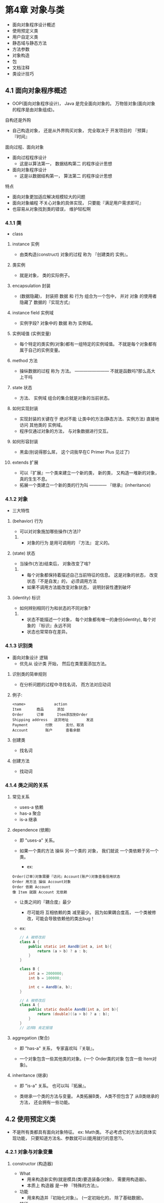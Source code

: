 * 第4章 对象与类
	- 面向对象程序设计概述
	- 使用预定义类
	- 用户自定义类
	- 静态域与静态方法
	- 方法参数
	- 对象构造
	- 包
	- 文档注释
	- 类设计技巧

** 4.1 面向对象程序概述
   - OOP(面向对象程序设计)， Java 是完全面向对象的。 万物皆对象(面向对象的程序是由对象组成)。

**** 自构还是外购
     - 自己构造对象， 还是从外界购买对象， 完全取决于 开发项目的 『预算』 『时间』

**** 面向过程、面向对象

     - 面向过程程序设计
       - 这是以算法第一， 数据结构第二 的程序设计思想

     - 面向对象程序设计
       - 这是以数据结构第一， 算法第二 的程序设计思想

**** 特点
     - 面向对象更加适应解决规模较大的问题
     - 面向对象编程 不关心对象的具体实现， 只要能『满足用户需求即可』
     - 也容易从对象找到类的错误， 维护轻松啊


*** 4.1.1 类
    - class

**** instance 实例
     - 由类构造(construct) 对象的过程 称为 『创建类的 实例』。 

**** 类实例
     - 就是对象， 类的实际例子。

**** encapsulation 封装
     - (数据隐藏)， 封装把 数据 和 行为 组合为一个包中， 并对 对象 的使用者隐藏了 数据的『实现方式』

**** instance field 实例域
     - 实例字段? 对象中的  数据 称为 实例域。

**** 实例域值 (实例变量)
     - 每个特定的类实例(对象)都有一组特定的实例域值。 不就是每个对象都有属于自己的实例变量。

**** method 方法
     - 操纵数据的过程 称为 方法。	———————— 不就是函数吗?那么高大上干吗

**** state 状态
     - 方法、 实例域 组合的集合就是对象的当前状态。

**** 如何实现封装
     - 实现封装的关键在于 绝对不能 让类中的方法(静态方法、实例方法) 直接地访问 其他类的 实例域。
     - 程序仅通过对象的方法， 与对象数据进行交互。

**** 如何形容封装
     - 黑盒(别说得那么屌， 这个词我早在C Primer Plus 见过了)

**** extends 扩展
     - 可以『扩展』一个类来建立一个新的类， 新的类， 又构造一堆新的对象， 真的生生不息。
     - 拓展一个类建立一个新的类的行为叫 ———— 『继承』(inheritance)


*** 4.1.2 对象
    - 三大特性

**** (behavior) 行为
     - 可以对对象施加哪些操作(方法)?
***** 
      - 对象的行为 是用可调用的 『方法』 定义的。

**** (state) 状态
     - 当操作(方法)结束后， 对象改变了啥?
***** 
      - 每个对象都保持着描述自己当前特征的信息。 这是对象的状态， 改变状态『不是自发』的， 必须调用方法
      - 如果不调用方法能改变对象状态， 说明封装性遭到破坏

**** (identity) 标识
     - 如何辨别相同行为和状态的不同对象?
***** 
      - 状态不能描述一个对象， 每个对象都有唯一的身份(identity), 每个对象的 『标识』永远不同
      - 状态也常常存在差异。


*** 4.1.3 识别类
    - 面向对象设计 逻辑
      - 优先从 设计类 开始， 然后在类里面添加方法。

**** 识别类的简单规则
     - 在分析问题的过程中寻找名词， 而方法对应动词

**** 例子:
     #+BEGIN_SRC
     <name>				action
     Item		商品		添加
     Order		订单		Item添加到Order
     Shipping address	送货地址		发送
     Payment		付款		支付、取消
     Account		账户		查看余额
     #+END_SRC

**** 创建类
     - 找名词

**** 创建方法
     - 找动词


*** 4.1.4 类之间的关系

**** 常见关系
     - uses-a	依赖
     - has-a	聚合
     - is-a	继承

**** dependence (依赖)
     - 即 "uses-a" 关系。

     - 如果一个类的方法 操纵 另一个类的 对象， 我们就说 一个类依赖于另一个类。
       - ex: 
	 #+BEGIN_SRC 
	 Order(订单)对象需要『访问』Account(账户)对象查看信用状态
	 Order 用方法 操纵 Account对象
	 Order 依赖 Account
	 像 Item 就跟 Account 无依赖
	 #+END_SRC

     - 让类之间的『耦合度』最少
       - 尽可能将 互相依赖的类 减至最少。 因为如果耦合度高， 一个类被修改，可能会导致依赖他的类出bug！
	 - ex:
	   #+BEGIN_SRC java
	   // A 被修改前
	   class A {
	       public static int AandB(int a, int b){
	           return (a > b) ? a : b;
	       }
	   }

	   class B {
	       int a = 2000000;
	       int b = 100000;

	       int c = AandB(a, b);
	   }

	   // A 被修改后
	   class A {
	       public static double AandB(int a, int b){
	           return (double)((a > b) ? a : b);
	       }
	   }
	   // 这样B 肯定报错
	   #+END_SRC

**** aggregation (聚合)
     - 即 "has-a" 关系， 专家喜欢叫『关联』。

     - 一个对象包含一些其他类的对象。(一个 Order类的对象 包含一些 Item对象)。

**** inheritance (继承)
     - 即 "is-a" 关系。 也可以叫『拓展』。

     - 类继承一个类的方法与变量。 A类拓展B类， A类不但包含了 从B类继承的方法， 还会拥有一些功能。

** 4.2 使用预定义类
   - 不是所有类都具有面向对象特征。 ex: Math类。 不必考虑它的方法的具体实现功能， 只要知道方法名、参数就可以(能用就行的意思?)。

*** 4.2.1 对象与对象变量

**** constructor (构造器)

     - What
       - 用来构造新实例(就是模具(类)要造装备(对象)， 需要用构造器)。
       - 本质上 构造器 是一种 『特殊的方法』。
     - 功能
       - 用来构造并『初始化对象』。 (一定初始化的， 除了基础数据)。
     - 特征
       - 与『类名』相同。 至于他屁股的()， 那人家毕竟是个方法嘛！
     - 构造一个某类的对象， 必须在构造器前面添加 new 操作符
       - ex:
	 #+BEGIN_SRC java
	 new Date()
	 #+END_SRC

       - 这个表达式构造了一个『新』对象， 一定会被初始化了的。

       - 构造的对象需要多次使用的话， 就要将对象存放在一个变量中。

     - 没有初始化的『变量』(不是对象)
       - ex:
         #+BEGIN_SRC java
         Date dealine;
         #+END_SRC

       - dealine 可以引用Date类型的对象。 但是， 变量dealine不是一个对象。 实际上，也没有引用对象。

	 - 必须初始化或者引用一个已存在的对象。

	 - 引用对象， 感觉就是抓过来赋值， 还特么时地址值而已。

     - 两个变量可以引用同一对象！
       - 对象变量并没有实际包含一个对象， 仅仅引用一个对象。

       - Java 中， 任何对象的『值』都是对存储在另外一个地方的一个对象的引用。

       - 所以对象变量可以引用null！

     - C++注释
       - ex:
	 #+BEGIN_SRC C++
	 Date birthday;		// Java
	 			// 可以理解为对象指针
	 Date * birthday;	// C++
	 #+END_SRC

     - Java的对象存储在哪？
       - 所有对象都存在堆中。

*** 4.2.2 Java 类库中的 LocalDate类

- 首先
